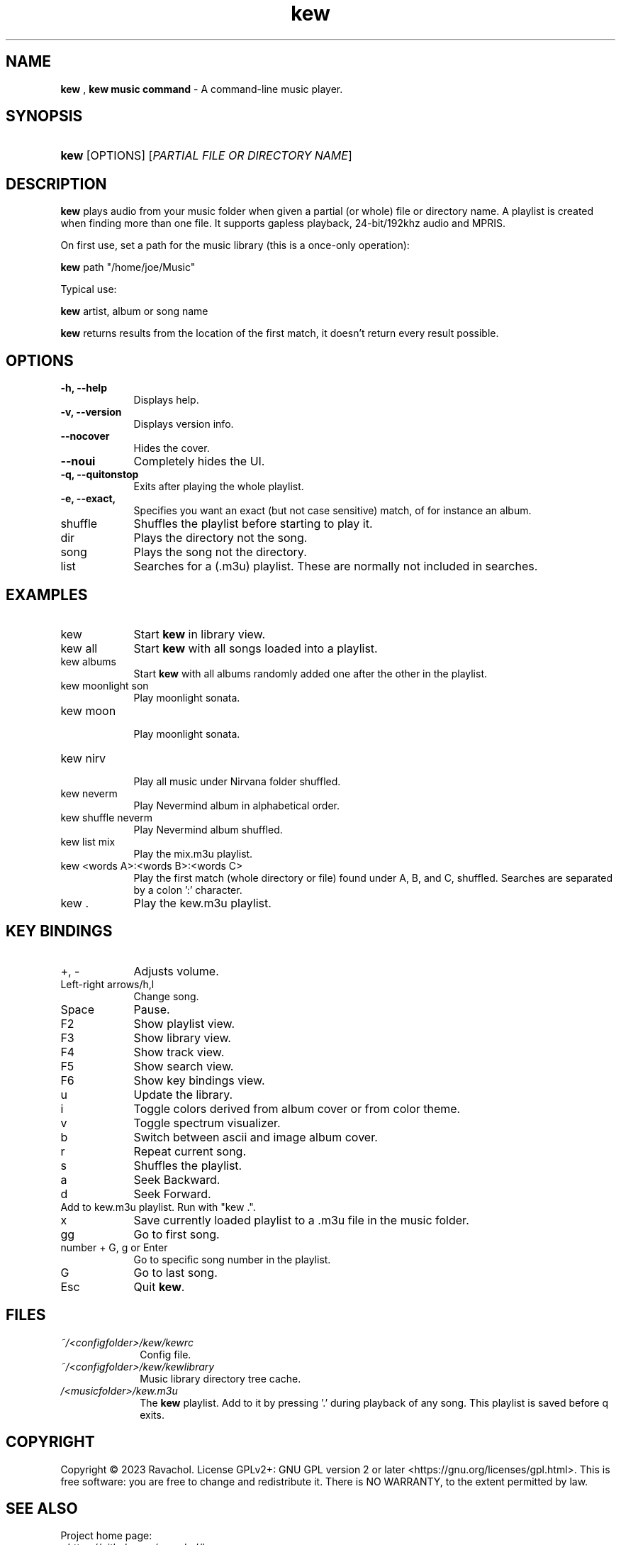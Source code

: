 .\" Automatically generated from an mdoc input file.  Do not edit.
.\" DATE
.TH "kew" "1" "9/3/23" "Linux" "General Commands Manual"
.nh
.if n .ad l
.SH "NAME"
\fBkew\fR
,
\fBkew music command\fR
\- A command-line music player.
.SH "SYNOPSIS"
.HP 4n
\fBkew\fR
[OPTIONS]
[\fIPARTIAL\ FILE\ OR\ DIRECTORY\ NAME\fR]
.SH "DESCRIPTION"
\fBkew\fR
plays audio from your music folder when given a partial (or whole) file or directory name.
A playlist is created when finding more than one file.
It supports gapless playback, 24-bit/192khz audio and MPRIS.
.PP
On first use, set a path for the music library (this is a once-only operation):
.PP
\fBkew\fR
path "/home/joe/Music"
.PP
Typical use:
.PP
\fBkew\fR
artist, album or song name
.PP
\fBkew\fR
returns results from the location of the first match, it doesn't return every result possible.
.SH "OPTIONS"
.TP 9n
\fB\-h,\fR \fB\--help\fR
Displays help.
.TP 9n
\fB\-v,\fR \fB\--version\fR
Displays version info.
.TP 9n
\fB\--nocover\fR
Hides the cover.
.TP 9n
\fB\--noui\fR
Completely hides the UI.
.TP 9n
\fB\-q,\fR \fB\--quitonstop\fR
Exits after playing the whole playlist.
.TP 9n
\fB\-e,\fR \fB\--exact, 
Specifies you want an exact (but not case sensitive) match, of for instance an album.
.TP 9n
shuffle
Shuffles the playlist before starting to play it.
.TP 9n
dir
Plays the directory not the song.
.TP 9n
song
Plays the song not the directory.
.TP 9n
list
Searches for a (.m3u) playlist. These are normally not included in searches.
.SH "EXAMPLES"
.TP 9n
kew
Start
\fBkew\fR
in library view.
.TP 9n
kew all
Start
\fBkew\fR
with all songs loaded into a playlist.
.TP 9n
kew albums
Start
\fBkew\fR
with all albums randomly added one after the other in the playlist.
.TP 9n
kew moonlight son
Play moonlight sonata.
.TP 9n
kew moon
.br
Play moonlight sonata.
.TP 9n
kew nirv
.br
Play all music under Nirvana folder shuffled.
.TP 9n
kew neverm
Play Nevermind album in alphabetical order.
.TP 9n
kew shuffle neverm
Play Nevermind album shuffled.
.TP 9n
kew list mix
Play the mix.m3u playlist.
.TP 9n
kew <words A>:<words B>:<words C>
Play the first match (whole directory or file) found under A, B, and C, shuffled. Searches are separated by a colon ':' character.
.TP 9n
kew .
Play the kew.m3u playlist.
.SH "KEY BINDINGS"
.TP 9n
+, -
Adjusts volume.
.TP 9n
Left-right arrows/h,l
Change song.
.TP 9n
Space
Pause.
.TP 9n
F2
Show playlist view.
.TP 9n
F3
Show library view.
.TP 9n
F4
Show track view.
.TP 9n
F5
Show search view.
.TP 9n
F6
Show key bindings view.
.TP 9n
u
Update the library.
.TP 9n
i
Toggle colors derived from album cover or from color theme.
.TP 9n
v
Toggle spectrum visualizer.
.TP 9n
b
Switch between ascii and image album cover.
.TP 9n
r
Repeat current song.
.TP 9n
s
Shuffles the playlist.
.TP 9n
a
Seek Backward.
.TP 9n
d
Seek Forward.
.TP 9n
.
Add to kew.m3u playlist. Run with "kew .".
.TP 9n
x
Save currently loaded playlist to a .m3u file in the music folder.
.TP 9n
gg
Go to first song.
.TP 9n
number + G, g or Enter
Go to specific song number in the playlist.
.TP 9n
G
Go to last song.
.TP 9n
Esc
Quit
\fBkew\fR.
.SH "FILES"
.TP 10n
\fI~/<configfolder>/kew/kewrc\fR
Config file.
.TP 10n
\fI~/<configfolder>/kew/kewlibrary\fR
Music library directory tree cache.
.TP 10n
\fI/<musicfolder>/kew.m3u\fR
The
\fBkew\fR
playlist. Add to it by pressing '.' during playback of any song. This playlist is saved before q exits.
.SH "COPYRIGHT"
Copyright \[u00A9] 2023 Ravachol. License GPLv2+: GNU GPL version 2 or later <https://gnu.org/licenses/gpl.html>.
This is free software: you are free to change and redistribute it.
There is NO WARRANTY, to the extent permitted by law.
.SH "SEE ALSO"
Project home page:
.TP 10n
\fI<https://github.com/ravachol/kew>.\fR
